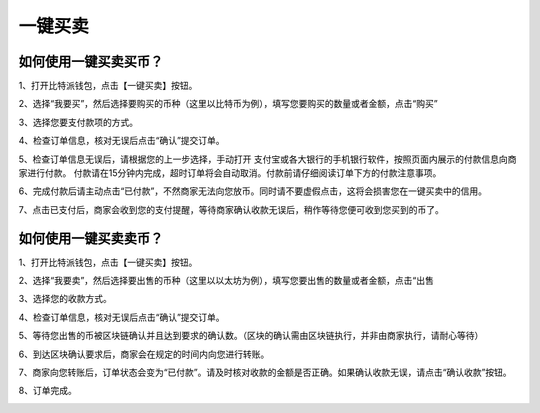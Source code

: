 一键买卖
========

如何使用一键买卖买币？
-----------------------

1、打开比特派钱包，点击【一键买卖】按钮。

.. image:: ../img/buysell1.jpg
    :width: 320px
    :height: 690px
    :scale: 100%
    :align: center

2、选择“我要买”，然后选择要购买的币种（这里以比特币为例），填写您要购买的数量或者金额，点击“购买”

.. image:: ../img/buysell2.jpg
    :width: 320px
    :height: 690px
    :scale: 100%
    :align: center

3、选择您要支付款项的方式。

.. image:: ../img/buysell3.jpg
    :width: 320px
    :height: 690px
    :scale: 100%
    :align: center

4、检查订单信息，核对无误后点击“确认”提交订单。

.. image:: ../img/buysell4.jpg
    :width: 320px
    :height: 690px
    :scale: 100%
    :align: center

5、检查订单信息无误后，请根据您的上一步选择，手动打开 支付宝或各大银行的手机银行软件，按照页面内展示的付款信息向商家进行付款。
付款请在15分钟内完成，超时订单将会自动取消。付款前请仔细阅读订单下方的付款注意事项。

.. image:: ../img/buysell5.jpg
    :width: 320px
    :height: 690px
    :scale: 100%
    :align: center

6、完成付款后请主动点击“已付款”，不然商家无法向您放币。同时请不要虚假点击，这将会损害您在一键买卖中的信用。

.. image:: ../img/buysell6.jpg
    :width: 320px
    :height: 690px
    :scale: 100%
    :align: center

7、点击已支付后，商家会收到您的支付提醒，等待商家确认收款无误后，稍作等待您便可收到您买到的币了。

.. image:: ../img/buysell7.jpg
    :width: 320px
    :height: 690px
    :scale: 100%
    :align: center

.. image:: ../img/buysell8.jpg
    :width: 320px
    :height: 690px
    :scale: 100%
    :align: center

.. image:: ../img/buysell9.jpg
    :width: 320px
    :height: 690px
    :scale: 100%
    :align: center

.. image:: ../img/buysell10.jpg
    :width: 320px
    :height: 690px
    :scale: 100%
    :align: center


如何使用一键买卖卖币？
-----------------------
1、打开比特派钱包，点击【一键买卖】按钮。

.. image:: ../img/buysell_sell1.jpg
    :width: 320px
    :height: 690px
    :scale: 100%
    :align: center

2、选择“我要卖”，然后选择要出售的币种（这里以以太坊为例），填写您要出售的数量或者金额，点击“出售

.. image:: ../img/buysell_sell2.jpg
    :width: 320px
    :height: 690px
    :scale: 100%
    :align: center

3、选择您的收款方式。

.. image:: ../img/buysell_sell3.jpg
    :width: 320px
    :height: 690px
    :scale: 100%
    :align: center

4、检查订单信息，核对无误后点击“确认”提交订单。


.. image:: ../img/buysell_sell4.jpg
    :width: 320px
    :height: 690px
    :scale: 100%
    :align: center

5、等待您出售的币被区块链确认并且达到要求的确认数。（区块的确认需由区块链执行，并非由商家执行，请耐心等待）

.. image:: ../img/buysell_sell5.jpg
    :width: 320px
    :height: 690px
    :scale: 100%
    :align: center

6、到达区块确认要求后，商家会在规定的时间内向您进行转账。

.. image:: ../img/buysell_sell6.jpg
    :width: 320px
    :height: 690px
    :scale: 100%
    :align: center

7、商家向您转账后，订单状态会变为“已付款”。请及时核对收款的金额是否正确。如果确认收款无误，请点击“确认收款”按钮。

.. image:: ../img/buysell_sell7.jpg
    :width: 320px
    :height: 690px
    :scale: 100%
    :align: center

8、订单完成。

.. image:: ../img/buysell_sell8.jpg
    :width: 320px
    :height: 690px
    :scale: 100%
    :align: center